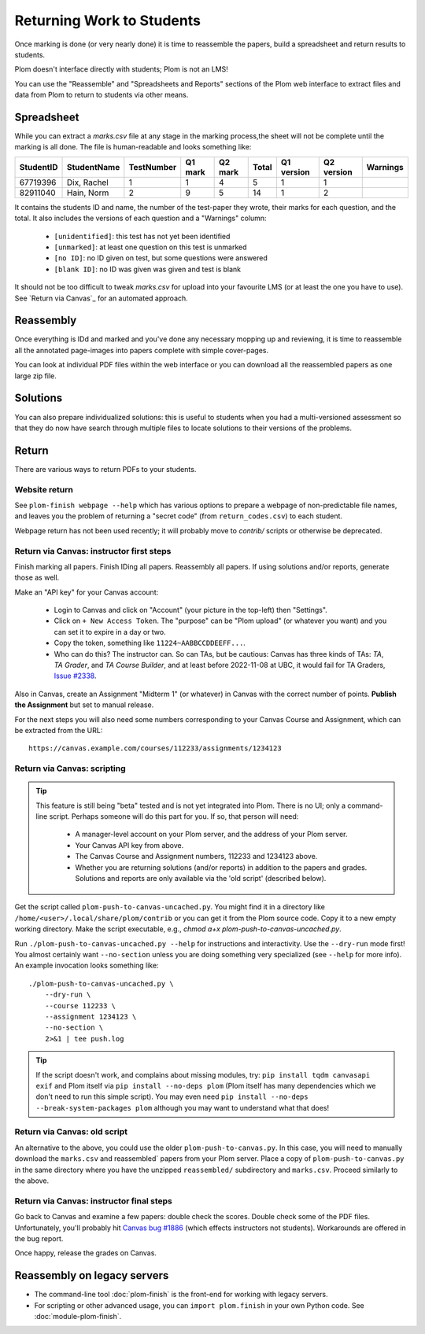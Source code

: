 .. Plom documentation
   Copyright (C) 2020 Andrew Rechnitzer
   Copyright (C) 2020-2025 Colin B. Macdonald
   Copyright (C) 2023 Philip D. Loewen
   SPDX-License-Identifier: AGPL-3.0-or-later


Returning Work to Students
==========================

Once marking is done (or very nearly done) it is time to reassemble the
papers, build a spreadsheet and return results to students.

Plom doesn't interface directly with students; Plom is not an LMS!

You can use the "Reassemble" and "Spreadsheets and Reports" sections
of the Plom web interface to extract files and data from Plom to
return to students via other means.

Spreadsheet
-----------

While you can extract a `marks.csv` file at any stage in the marking
process,the sheet will not be complete until the marking is all done.
The file is human-readable and looks something like:

=========  ===========  ==========  =======  =======  =====  ==========  ==========  ========
StudentID  StudentName  TestNumber  Q1 mark  Q2 mark  Total  Q1 version  Q2 version  Warnings
=========  ===========  ==========  =======  =======  =====  ==========  ==========  ========
67719396   Dix, Rachel    1           1        4       5         1           1
82911040   Hain, Norm     2           9        5       14        1           2
=========  ===========  ==========  =======  =======  =====  ==========  ==========  ========

It contains the students ID and name, the number of the test-paper they
wrote, their marks for each question, and the total.
It also includes the versions of each question and a "Warnings" column:

  * ``[unidentified]``: this test has not yet been identified
  * ``[unmarked]``: at least one question on this test is unmarked
  * ``[no ID]``: no ID given on test, but some questions were answered
  * ``[blank ID]``: no ID was given was given and test is blank

It should not be too difficult to tweak `marks.csv` for upload into your
favourite LMS (or at least the one you have to use).
See `Return via Canvas`_ for an automated approach.


Reassembly
----------

Once everything is IDd and marked and you've done any necessary mopping
up and reviewing, it is time to reassemble all the annotated page-images
into papers complete with simple cover-pages.

You can look at individual PDF files within the web interface or you can
download all the reassembled papers as one large zip file.


Solutions
---------

You can also prepare individualized solutions: this is useful to
students when you had a multi-versioned assessment so that they do now
have search through multiple files to locate solutions to their
versions of the problems.


Return
------

There are various ways to return PDFs to your students.

Website return
~~~~~~~~~~~~~~

See ``plom-finish webpage --help`` which has various options to prepare a
webpage of non-predictable file names, and leaves you the problem of
returning a "secret code" (from ``return_codes.csv``) to each student.

Webpage return has not been used recently; it will probably move to
`contrib/` scripts or otherwise be deprecated.


Return via Canvas: instructor first steps
~~~~~~~~~~~~~~~~~~~~~~~~~~~~~~~~~~~~~~~~~

Finish marking all papers.  Finish IDing all papers.  Reassembly all papers.
If using solutions and/or reports, generate those as well.

Make an "API key" for your Canvas account:

  - Login to Canvas and click on "Account" (your picture in the top-left)
    then "Settings".
  - Click on ``+ New Access Token``.  The "purpose" can be "Plom upload" (or
    whatever you want) and you can set it to expire in a day or two.
  - Copy the token, something like ``11224~AABBCCDDEEFF...``.
  - Who can do this?  The instructor can.  So can TAs, but be cautious:
    Canvas has three kinds of TAs: `TA`, `TA Grader`, and `TA Course Builder`,
    and at least before 2022-11-08 at UBC, it would fail for TA Graders,
    `Issue #2338 <https://gitlab.com/plom/plom/-/issues/2338>`_.

Also in Canvas, create an Assignment "Midterm 1" (or whatever) in Canvas with the
correct number of points.  **Publish the Assignment** but set to manual release.

For the next steps you will also need some numbers corresponding to your
Canvas Course and Assignment, which can be extracted from the URL::

    https://canvas.example.com/courses/112233/assignments/1234123



Return via Canvas: scripting
~~~~~~~~~~~~~~~~~~~~~~~~~~~~

.. tip::

    This feature is still being "beta" tested and is not yet
    integrated into Plom.  There is no UI; only a command-line
    script.  Perhaps someone will do this part for you.  If
    so, that person will need:

      * A manager-level account on your Plom server, and
        the address of your Plom server.
      * Your Canvas API key from above.
      * The Canvas Course and Assignment numbers,
        112233 and 1234123 above.
      * Whether you are returning solutions (and/or reports)
        in addition to the papers and grades.
        Solutions and reports are only available via the
        'old script' (described below).

Get the script called ``plom-push-to-canvas-uncached.py``.
You might find it in a directory like ``/home/<user>/.local/share/plom/contrib``
or you can get it from the Plom source code.
Copy it to a new empty working directory.
Make the script executable, e.g., `chmod a+x plom-push-to-canvas-uncached.py`.

Run ``./plom-push-to-canvas-uncached.py --help`` for instructions and interactivity.
Use the ``--dry-run`` mode first!
You almost certainly want ``--no-section`` unless you are doing something
very specialized (see ``--help`` for more info).
An example invocation looks something like::

    ./plom-push-to-canvas-uncached.py \
        --dry-run \
        --course 112233 \
        --assignment 1234123 \
        --no-section \
        2>&1 | tee push.log

.. tip::

    If the script doesn't work, and complains about missing modules, try:
    ``pip install tqdm canvasapi exif`` and Plom itself
    via ``pip install --no-deps plom``
    (Plom itself has many dependencies which we don't need to run this
    simple script).
    You may even need
    ``pip install --no-deps --break-system-packages plom`` although you
    may want to understand what that does!



Return via Canvas: old script
~~~~~~~~~~~~~~~~~~~~~~~~~~~~~

An alternative to the above, you could use the older ``plom-push-to-canvas.py``.
In this case, you will need to manually download the ``marks.csv``
and reassembled` papers from your Plom server.
Place a copy of ``plom-push-to-canvas.py`` in the same directory
where you have the unzipped ``reassembled/`` subdirectory and ``marks.csv``.
Proceed similarly to the above.



Return via Canvas: instructor final steps
~~~~~~~~~~~~~~~~~~~~~~~~~~~~~~~~~~~~~~~~~

Go back to Canvas and examine a few papers: double check the scores.
Double check some of the PDF files.  Unfortunately, you'll probably hit
`Canvas bug #1886 <https://github.com/instructure/canvas-lms/issues/1886>`_
(which effects instructors not students).  Workarounds are offered in the bug report.

Once happy, release the grades on Canvas.


Reassembly on legacy servers
----------------------------

* The command-line tool :doc:`plom-finish` is the front-end for
  working with legacy servers.

* For scripting or other advanced usage, you can ``import plom.finish``
  in your own Python code.  See :doc:`module-plom-finish`.
